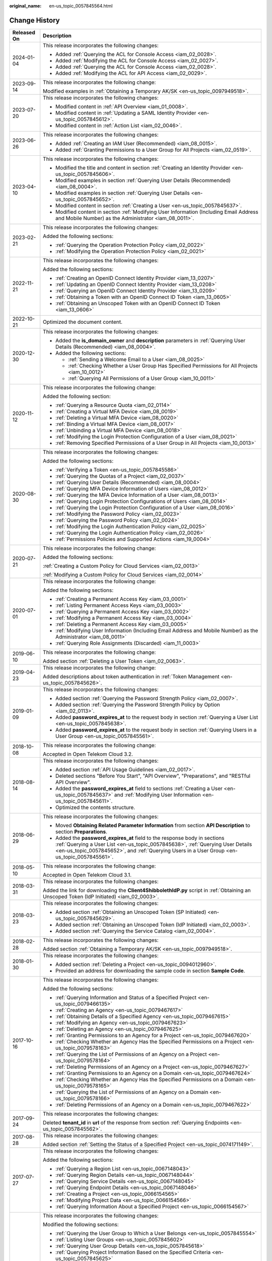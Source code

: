 :original_name: en-us_topic_0057845564.html

.. _en-us_topic_0057845564:

Change History
==============

+-----------------------------------+--------------------------------------------------------------------------------------------------------------------------------------------------------------------------------------------------------------------------------------------------------------+
| Released On                       | Description                                                                                                                                                                                                                                                  |
+===================================+==============================================================================================================================================================================================================================================================+
| 2024-01-04                        | This release incorporates the following changes:                                                                                                                                                                                                             |
|                                   |                                                                                                                                                                                                                                                              |
|                                   | -  Added :ref:`Querying the ACL for Console Access <iam_02_0028>`.                                                                                                                                                                                           |
|                                   | -  Added :ref:`Modifying the ACL for Console Access <iam_02_0027>`.                                                                                                                                                                                          |
|                                   | -  Added :ref:`Querying the ACL for Console Access <iam_02_0028>`.                                                                                                                                                                                           |
|                                   | -  Added :ref:`Modifying the ACL for API Access <iam_02_0029>`.                                                                                                                                                                                              |
+-----------------------------------+--------------------------------------------------------------------------------------------------------------------------------------------------------------------------------------------------------------------------------------------------------------+
| 2023-09-14                        | This release incorporates the following change:                                                                                                                                                                                                              |
|                                   |                                                                                                                                                                                                                                                              |
|                                   | Modified examples in :ref:`Obtaining a Temporary AK/SK <en-us_topic_0097949518>`.                                                                                                                                                                            |
+-----------------------------------+--------------------------------------------------------------------------------------------------------------------------------------------------------------------------------------------------------------------------------------------------------------+
| 2023-07-20                        | This release incorporates the following changes:                                                                                                                                                                                                             |
|                                   |                                                                                                                                                                                                                                                              |
|                                   | -  Modified content in :ref:`API Overview <iam_01_0008>`.                                                                                                                                                                                                    |
|                                   | -  Modified content in :ref:`Updating a SAML Identity Provider <en-us_topic_0057845612>`.                                                                                                                                                                    |
|                                   | -  Modified content in :ref:`Action List <iam_02_0046>`.                                                                                                                                                                                                     |
+-----------------------------------+--------------------------------------------------------------------------------------------------------------------------------------------------------------------------------------------------------------------------------------------------------------+
| 2023-06-26                        | This release incorporates the following changes:                                                                                                                                                                                                             |
|                                   |                                                                                                                                                                                                                                                              |
|                                   | -  Added :ref:`Creating an IAM User (Recommended) <iam_08_0015>`.                                                                                                                                                                                            |
|                                   | -  Added :ref:`Granting Permissions to a User Group for All Projects <iam_02_0519>`.                                                                                                                                                                         |
+-----------------------------------+--------------------------------------------------------------------------------------------------------------------------------------------------------------------------------------------------------------------------------------------------------------+
| 2023-04-10                        | This release incorporates the following changes:                                                                                                                                                                                                             |
|                                   |                                                                                                                                                                                                                                                              |
|                                   | -  Modified the title and content in section :ref:`Creating an Identity Provider <en-us_topic_0057845606>`.                                                                                                                                                  |
|                                   | -  Modified examples in section :ref:`Querying User Details (Recommended) <iam_08_0004>`.                                                                                                                                                                    |
|                                   | -  Modified examples in section :ref:`Querying User Details <en-us_topic_0057845652>`.                                                                                                                                                                       |
|                                   | -  Modified content in section :ref:`Creating a User <en-us_topic_0057845637>`.                                                                                                                                                                              |
|                                   | -  Modified content in section :ref:`Modifying User Information (Including Email Address and Mobile Number) as the Administrator <iam_08_0011>`.                                                                                                             |
+-----------------------------------+--------------------------------------------------------------------------------------------------------------------------------------------------------------------------------------------------------------------------------------------------------------+
| 2023-02-21                        | This release incorporates the following changes:                                                                                                                                                                                                             |
|                                   |                                                                                                                                                                                                                                                              |
|                                   | Added the following sections:                                                                                                                                                                                                                                |
|                                   |                                                                                                                                                                                                                                                              |
|                                   | -  :ref:`Querying the Operation Protection Policy <iam_02_0022>`                                                                                                                                                                                             |
|                                   | -  :ref:`Modifying the Operation Protection Policy <iam_02_0021>`                                                                                                                                                                                            |
+-----------------------------------+--------------------------------------------------------------------------------------------------------------------------------------------------------------------------------------------------------------------------------------------------------------+
| 2022-11-21                        | This release incorporates the following changes:                                                                                                                                                                                                             |
|                                   |                                                                                                                                                                                                                                                              |
|                                   | Added the following sections:                                                                                                                                                                                                                                |
|                                   |                                                                                                                                                                                                                                                              |
|                                   | -  :ref:`Creating an OpenID Connect Identity Provider <iam_13_0207>`                                                                                                                                                                                         |
|                                   | -  :ref:`Updating an OpenID Connect Identity Provider <iam_13_0208>`                                                                                                                                                                                         |
|                                   | -  :ref:`Querying an OpenID Connect Identity Provider <iam_13_0209>`                                                                                                                                                                                         |
|                                   | -  :ref:`Obtaining a Token with an OpenID Connect ID Token <iam_13_0605>`                                                                                                                                                                                    |
|                                   | -  :ref:`Obtaining an Unscoped Token with an OpenID Connect ID Token <iam_13_0606>`                                                                                                                                                                          |
+-----------------------------------+--------------------------------------------------------------------------------------------------------------------------------------------------------------------------------------------------------------------------------------------------------------+
| 2022-10-21                        | Optimized the document content.                                                                                                                                                                                                                              |
+-----------------------------------+--------------------------------------------------------------------------------------------------------------------------------------------------------------------------------------------------------------------------------------------------------------+
| 2020-12-30                        | This release incorporates the following changes:                                                                                                                                                                                                             |
|                                   |                                                                                                                                                                                                                                                              |
|                                   | -  Added the **is_domain_owner** and **description** parameters in :ref:`Querying User Details (Recommended) <iam_08_0004>`.                                                                                                                                 |
|                                   | -  Added the following sections:                                                                                                                                                                                                                             |
|                                   |                                                                                                                                                                                                                                                              |
|                                   |    -  :ref:`Sending a Welcome Email to a User <iam_08_0025>`                                                                                                                                                                                                 |
|                                   |    -  :ref:`Checking Whether a User Group Has Specified Permissions for All Projects <iam_10_0012>`                                                                                                                                                          |
|                                   |    -  :ref:`Querying All Permissions of a User Group <iam_10_0011>`                                                                                                                                                                                          |
+-----------------------------------+--------------------------------------------------------------------------------------------------------------------------------------------------------------------------------------------------------------------------------------------------------------+
| 2020-11-12                        | This release incorporates the following change:                                                                                                                                                                                                              |
|                                   |                                                                                                                                                                                                                                                              |
|                                   | Added the following section:                                                                                                                                                                                                                                 |
|                                   |                                                                                                                                                                                                                                                              |
|                                   | -  :ref:`Querying a Resource Quota <iam_02_0114>`                                                                                                                                                                                                            |
|                                   | -  :ref:`Creating a Virtual MFA Device <iam_08_0019>`                                                                                                                                                                                                        |
|                                   | -  :ref:`Deleting a Virtual MFA Device <iam_08_0020>`                                                                                                                                                                                                        |
|                                   | -  :ref:`Binding a Virtual MFA Device <iam_08_0017>`                                                                                                                                                                                                         |
|                                   | -  :ref:`Unbinding a Virtual MFA Device <iam_08_0018>`                                                                                                                                                                                                       |
|                                   | -  :ref:`Modifying the Login Protection Configuration of a User <iam_08_0021>`                                                                                                                                                                               |
|                                   | -  :ref:`Removing Specified Permissions of a User Group in All Projects <iam_10_0013>`                                                                                                                                                                       |
+-----------------------------------+--------------------------------------------------------------------------------------------------------------------------------------------------------------------------------------------------------------------------------------------------------------+
| 2020-08-30                        | This release incorporates the following changes:                                                                                                                                                                                                             |
|                                   |                                                                                                                                                                                                                                                              |
|                                   | Added the following sections:                                                                                                                                                                                                                                |
|                                   |                                                                                                                                                                                                                                                              |
|                                   | -  :ref:`Verifying a Token <en-us_topic_0057845586>`                                                                                                                                                                                                         |
|                                   | -  :ref:`Querying the Quotas of a Project <iam_02_0037>`                                                                                                                                                                                                     |
|                                   | -  :ref:`Querying User Details (Recommended) <iam_08_0004>`                                                                                                                                                                                                  |
|                                   | -  :ref:`Querying MFA Device Information of Users <iam_08_0012>`                                                                                                                                                                                             |
|                                   | -  :ref:`Querying the MFA Device Information of a User <iam_08_0013>`                                                                                                                                                                                        |
|                                   | -  :ref:`Querying Login Protection Configurations of Users <iam_08_0014>`                                                                                                                                                                                    |
|                                   | -  :ref:`Querying the Login Protection Configuration of a User <iam_08_0016>`                                                                                                                                                                                |
|                                   | -  :ref:`Modifying the Password Policy <iam_02_0023>`                                                                                                                                                                                                        |
|                                   | -  :ref:`Querying the Password Policy <iam_02_0024>`                                                                                                                                                                                                         |
|                                   | -  :ref:`Modifying the Login Authentication Policy <iam_02_0025>`                                                                                                                                                                                            |
|                                   | -  :ref:`Querying the Login Authentication Policy <iam_02_0026>`                                                                                                                                                                                             |
|                                   | -  :ref:`Permissions Policies and Supported Actions <iam_19_0004>`                                                                                                                                                                                           |
+-----------------------------------+--------------------------------------------------------------------------------------------------------------------------------------------------------------------------------------------------------------------------------------------------------------+
| 2020-07-21                        | This release incorporates the following change:                                                                                                                                                                                                              |
|                                   |                                                                                                                                                                                                                                                              |
|                                   | Added the following sections:                                                                                                                                                                                                                                |
|                                   |                                                                                                                                                                                                                                                              |
|                                   | :ref:`Creating a Custom Policy for Cloud Services <iam_02_0013>`                                                                                                                                                                                             |
|                                   |                                                                                                                                                                                                                                                              |
|                                   | :ref:`Modifying a Custom Policy for Cloud Services <iam_02_0014>`                                                                                                                                                                                            |
+-----------------------------------+--------------------------------------------------------------------------------------------------------------------------------------------------------------------------------------------------------------------------------------------------------------+
| 2020-07-01                        | This release incorporates the following change:                                                                                                                                                                                                              |
|                                   |                                                                                                                                                                                                                                                              |
|                                   | Added the following sections:                                                                                                                                                                                                                                |
|                                   |                                                                                                                                                                                                                                                              |
|                                   | -  :ref:`Creating a Permanent Access Key <iam_03_0001>`                                                                                                                                                                                                      |
|                                   | -  :ref:`Listing Permanent Access Keys <iam_03_0003>`                                                                                                                                                                                                        |
|                                   | -  :ref:`Querying a Permanent Access Key <iam_03_0002>`                                                                                                                                                                                                      |
|                                   | -  :ref:`Modifying a Permanent Access Key <iam_03_0004>`                                                                                                                                                                                                     |
|                                   | -  :ref:`Deleting a Permanent Access Key <iam_03_0005>`                                                                                                                                                                                                      |
|                                   | -  :ref:`Modifying User Information (Including Email Address and Mobile Number) as the Administrator <iam_08_0011>`                                                                                                                                          |
|                                   | -  :ref:`Querying Role Assignments (Discarded) <iam_11_0003>`                                                                                                                                                                                                |
+-----------------------------------+--------------------------------------------------------------------------------------------------------------------------------------------------------------------------------------------------------------------------------------------------------------+
| 2019-06-10                        | This release incorporates the following change:                                                                                                                                                                                                              |
|                                   |                                                                                                                                                                                                                                                              |
|                                   | Added section :ref:`Deleting a User Token <iam_02_0063>`.                                                                                                                                                                                                    |
+-----------------------------------+--------------------------------------------------------------------------------------------------------------------------------------------------------------------------------------------------------------------------------------------------------------+
| 2019-04-23                        | This release incorporates the following change:                                                                                                                                                                                                              |
|                                   |                                                                                                                                                                                                                                                              |
|                                   | Added descriptions about token authentication in :ref:`Token Management <en-us_topic_0057845626>`.                                                                                                                                                           |
+-----------------------------------+--------------------------------------------------------------------------------------------------------------------------------------------------------------------------------------------------------------------------------------------------------------+
| 2019-01-09                        | This release incorporates the following changes:                                                                                                                                                                                                             |
|                                   |                                                                                                                                                                                                                                                              |
|                                   | -  Added section :ref:`Querying the Password Strength Policy <iam_02_0007>`.                                                                                                                                                                                 |
|                                   | -  Added section :ref:`Querying the Password Strength Policy by Option <iam_02_0113>`.                                                                                                                                                                       |
|                                   | -  Added **password_expires_at** to the request body in section :ref:`Querying a User List <en-us_topic_0057845638>`.                                                                                                                                        |
|                                   | -  Added **password_expires_at** to the request body in section :ref:`Querying Users in a User Group <en-us_topic_0057845561>`.                                                                                                                              |
+-----------------------------------+--------------------------------------------------------------------------------------------------------------------------------------------------------------------------------------------------------------------------------------------------------------+
| 2018-10-08                        | This release incorporates the following change:                                                                                                                                                                                                              |
|                                   |                                                                                                                                                                                                                                                              |
|                                   | Accepted in Open Telekom Cloud 3.2.                                                                                                                                                                                                                          |
+-----------------------------------+--------------------------------------------------------------------------------------------------------------------------------------------------------------------------------------------------------------------------------------------------------------+
| 2018-08-14                        | This release incorporates the following changes:                                                                                                                                                                                                             |
|                                   |                                                                                                                                                                                                                                                              |
|                                   | -  Added section :ref:`API Usage Guidelines <iam_02_0017>`.                                                                                                                                                                                                  |
|                                   | -  Deleted sections "Before You Start", "API Overview", "Preparations", and "RESTful API Overview".                                                                                                                                                          |
|                                   | -  Added the **password_expires_at** field to sections :ref:`Creating a User <en-us_topic_0057845637>` and :ref:`Modifying User Information <en-us_topic_0057845611>`.                                                                                       |
|                                   | -  Optimized the contents structure.                                                                                                                                                                                                                         |
+-----------------------------------+--------------------------------------------------------------------------------------------------------------------------------------------------------------------------------------------------------------------------------------------------------------+
| 2018-06-29                        | This release incorporates the following changes:                                                                                                                                                                                                             |
|                                   |                                                                                                                                                                                                                                                              |
|                                   | -  Moved **Obtaining Related Parameter Information** from section **API Description** to section **Preparations**.                                                                                                                                           |
|                                   | -  Added the **password_expires_at** field to the response body in sections :ref:`Querying a User List <en-us_topic_0057845638>`, :ref:`Querying User Details <en-us_topic_0057845652>`, and :ref:`Querying Users in a User Group <en-us_topic_0057845561>`. |
+-----------------------------------+--------------------------------------------------------------------------------------------------------------------------------------------------------------------------------------------------------------------------------------------------------------+
| 2018-05-10                        | This release incorporates the following change:                                                                                                                                                                                                              |
|                                   |                                                                                                                                                                                                                                                              |
|                                   | Accepted in Open Telekom Cloud 3.1.                                                                                                                                                                                                                          |
+-----------------------------------+--------------------------------------------------------------------------------------------------------------------------------------------------------------------------------------------------------------------------------------------------------------+
| 2018-03-31                        | This release incorporates the following changes:                                                                                                                                                                                                             |
|                                   |                                                                                                                                                                                                                                                              |
|                                   | Added the link for downloading the **Client4ShibbolethIdP.py** script in :ref:`Obtaining an Unscoped Token (IdP Initiated) <iam_02_0003>`.                                                                                                                   |
+-----------------------------------+--------------------------------------------------------------------------------------------------------------------------------------------------------------------------------------------------------------------------------------------------------------+
| 2018-03-23                        | This release incorporates the following changes:                                                                                                                                                                                                             |
|                                   |                                                                                                                                                                                                                                                              |
|                                   | -  Added section :ref:`Obtaining an Unscoped Token (SP Initiated) <en-us_topic_0057845629>`.                                                                                                                                                                 |
|                                   | -  Added section :ref:`Obtaining an Unscoped Token (IdP Initiated) <iam_02_0003>`.                                                                                                                                                                           |
|                                   | -  Added section :ref:`Querying the Service Catalog <iam_02_0004>`.                                                                                                                                                                                          |
+-----------------------------------+--------------------------------------------------------------------------------------------------------------------------------------------------------------------------------------------------------------------------------------------------------------+
| 2018-02-28                        | This release incorporates the following changes:                                                                                                                                                                                                             |
|                                   |                                                                                                                                                                                                                                                              |
|                                   | Added section :ref:`Obtaining a Temporary AK/SK <en-us_topic_0097949518>`.                                                                                                                                                                                   |
+-----------------------------------+--------------------------------------------------------------------------------------------------------------------------------------------------------------------------------------------------------------------------------------------------------------+
| 2018-01-30                        | This release incorporates the following changes:                                                                                                                                                                                                             |
|                                   |                                                                                                                                                                                                                                                              |
|                                   | -  Added section :ref:`Deleting a Project <en-us_topic_0094012960>`.                                                                                                                                                                                         |
|                                   | -  Provided an address for downloading the sample code in section **Sample Code**.                                                                                                                                                                           |
+-----------------------------------+--------------------------------------------------------------------------------------------------------------------------------------------------------------------------------------------------------------------------------------------------------------+
| 2017-10-16                        | This release incorporates the following changes:                                                                                                                                                                                                             |
|                                   |                                                                                                                                                                                                                                                              |
|                                   | Added the following sections:                                                                                                                                                                                                                                |
|                                   |                                                                                                                                                                                                                                                              |
|                                   | -  :ref:`Querying Information and Status of a Specified Project <en-us_topic_0079466135>`                                                                                                                                                                    |
|                                   | -  :ref:`Creating an Agency <en-us_topic_0079467617>`                                                                                                                                                                                                        |
|                                   | -  :ref:`Obtaining Details of a Specified Agency <en-us_topic_0079467615>`                                                                                                                                                                                   |
|                                   | -  :ref:`Modifying an Agency <en-us_topic_0079467623>`                                                                                                                                                                                                       |
|                                   | -  :ref:`Deleting an Agency <en-us_topic_0079467625>`                                                                                                                                                                                                        |
|                                   | -  :ref:`Granting Permissions to an Agency for a Project <en-us_topic_0079467620>`                                                                                                                                                                           |
|                                   | -  :ref:`Checking Whether an Agency Has the Specified Permissions on a Project <en-us_topic_0079578163>`                                                                                                                                                     |
|                                   | -  :ref:`Querying the List of Permissions of an Agency on a Project <en-us_topic_0079578164>`                                                                                                                                                                |
|                                   | -  :ref:`Deleting Permissions of an Agency on a Project <en-us_topic_0079467627>`                                                                                                                                                                            |
|                                   | -  :ref:`Granting Permissions to an Agency on a Domain <en-us_topic_0079467624>`                                                                                                                                                                             |
|                                   | -  :ref:`Checking Whether an Agency Has the Specified Permissions on a Domain <en-us_topic_0079578165>`                                                                                                                                                      |
|                                   | -  :ref:`Querying the List of Permissions of an Agency on a Domain <en-us_topic_0079578166>`                                                                                                                                                                 |
|                                   | -  :ref:`Deleting Permissions of an Agency on a Domain <en-us_topic_0079467622>`                                                                                                                                                                             |
+-----------------------------------+--------------------------------------------------------------------------------------------------------------------------------------------------------------------------------------------------------------------------------------------------------------+
| 2017-09-24                        | This release incorporates the following changes:                                                                                                                                                                                                             |
|                                   |                                                                                                                                                                                                                                                              |
|                                   | Deleted **tenant_id** in **url** of the response from section :ref:`Querying Endpoints <en-us_topic_0057845562>`.                                                                                                                                            |
+-----------------------------------+--------------------------------------------------------------------------------------------------------------------------------------------------------------------------------------------------------------------------------------------------------------+
| 2017-08-28                        | This release incorporates the following changes:                                                                                                                                                                                                             |
|                                   |                                                                                                                                                                                                                                                              |
|                                   | Added section :ref:`Setting the Status of a Specified Project <en-us_topic_0074171149>`.                                                                                                                                                                     |
+-----------------------------------+--------------------------------------------------------------------------------------------------------------------------------------------------------------------------------------------------------------------------------------------------------------+
| 2017-07-27                        | This release incorporates the following changes:                                                                                                                                                                                                             |
|                                   |                                                                                                                                                                                                                                                              |
|                                   | Added the following sections:                                                                                                                                                                                                                                |
|                                   |                                                                                                                                                                                                                                                              |
|                                   | -  :ref:`Querying a Region List <en-us_topic_0067148043>`                                                                                                                                                                                                    |
|                                   | -  :ref:`Querying Region Details <en-us_topic_0067148044>`                                                                                                                                                                                                   |
|                                   | -  :ref:`Querying Service Details <en-us_topic_0067148045>`                                                                                                                                                                                                  |
|                                   | -  :ref:`Querying Endpoint Details <en-us_topic_0067148046>`                                                                                                                                                                                                 |
|                                   | -  :ref:`Creating a Project <en-us_topic_0066154565>`                                                                                                                                                                                                        |
|                                   | -  :ref:`Modifying Project Data <en-us_topic_0066154566>`                                                                                                                                                                                                    |
|                                   | -  :ref:`Querying Information About a Specified Project <en-us_topic_0066154567>`                                                                                                                                                                            |
+-----------------------------------+--------------------------------------------------------------------------------------------------------------------------------------------------------------------------------------------------------------------------------------------------------------+
| 2017-05-26                        | This release incorporates the following changes:                                                                                                                                                                                                             |
|                                   |                                                                                                                                                                                                                                                              |
|                                   | Modified the following sections:                                                                                                                                                                                                                             |
|                                   |                                                                                                                                                                                                                                                              |
|                                   | -  :ref:`Querying the User Group to Which a User Belongs <en-us_topic_0057845554>`                                                                                                                                                                           |
|                                   | -  :ref:`Listing User Groups <en-us_topic_0057845602>`                                                                                                                                                                                                       |
|                                   | -  :ref:`Querying User Group Details <en-us_topic_0057845618>`                                                                                                                                                                                               |
|                                   | -  :ref:`Querying Project Information Based on the Specified Criteria <en-us_topic_0057845625>`                                                                                                                                                              |
|                                   | -  :ref:`Querying a User Project List <en-us_topic_0057845622>`                                                                                                                                                                                              |
|                                   | -  :ref:`Querying the List of Projects Accessible to Users <en-us_topic_0057845558>`                                                                                                                                                                         |
|                                   | -  :ref:`Querying a Role List <en-us_topic_0057845591>`                                                                                                                                                                                                      |
|                                   | -  :ref:`Querying Role Details <en-us_topic_0057845603>`                                                                                                                                                                                                     |
|                                   | -  :ref:`Querying Permissions of a User Group Under a Domain <en-us_topic_0057845571>`                                                                                                                                                                       |
|                                   | -  :ref:`Querying Permissions of a User Group Corresponding to a Project <en-us_topic_0057845640>`                                                                                                                                                           |
|                                   | -  :ref:`Granting Permissions to a User Group Corresponding to a Project <en-us_topic_0057845597>`                                                                                                                                                           |
|                                   | -  :ref:`Querying the Identity Provider List <en-us_topic_0057845581>`                                                                                                                                                                                       |
|                                   | -  :ref:`Querying an Identity Provider <en-us_topic_0057845639>`                                                                                                                                                                                             |
|                                   | -  :ref:`Updating a SAML Identity Provider <en-us_topic_0057845612>`                                                                                                                                                                                         |
+-----------------------------------+--------------------------------------------------------------------------------------------------------------------------------------------------------------------------------------------------------------------------------------------------------------+
| 2017-04-27                        | This release incorporates the following changes:                                                                                                                                                                                                             |
|                                   |                                                                                                                                                                                                                                                              |
|                                   | -  Added the following sections:                                                                                                                                                                                                                             |
|                                   |                                                                                                                                                                                                                                                              |
|                                   |    -  :ref:`Deleting a User <en-us_topic_0057845630>`                                                                                                                                                                                                        |
|                                   |    -  :ref:`Deleting a User from a User Group <en-us_topic_0057845601>`                                                                                                                                                                                      |
|                                   |    -  :ref:`Listing User Groups <en-us_topic_0057845602>`                                                                                                                                                                                                    |
|                                   |    -  :ref:`Querying User Group Details <en-us_topic_0057845618>`                                                                                                                                                                                            |
|                                   |    -  :ref:`Creating a User Group <en-us_topic_0057845650>`                                                                                                                                                                                                  |
|                                   |    -  :ref:`Adding a User to a User Group <en-us_topic_0057845654>`                                                                                                                                                                                          |
|                                   |    -  :ref:`Updating a User Group <en-us_topic_0057845600>`                                                                                                                                                                                                  |
|                                   |    -  :ref:`Deleting a User Group <en-us_topic_0057845566>`                                                                                                                                                                                                  |
|                                   |    -  :ref:`Querying Whether a User Belongs to a User Group <en-us_topic_0057845599>`                                                                                                                                                                        |
|                                   |    -  :ref:`Querying a Role List <en-us_topic_0057845591>`                                                                                                                                                                                                   |
|                                   |    -  :ref:`Querying Role Details <en-us_topic_0057845603>`                                                                                                                                                                                                  |
|                                   |    -  :ref:`Querying Permissions of a User Group Under a Domain <en-us_topic_0057845571>`                                                                                                                                                                    |
|                                   |    -  :ref:`Querying Permissions of a User Group Corresponding to a Project <en-us_topic_0057845640>`                                                                                                                                                        |
|                                   |    -  :ref:`Granting Permissions to a User Group of a Domain <en-us_topic_0057845623>`                                                                                                                                                                       |
|                                   |    -  :ref:`Granting Permissions to a User Group Corresponding to a Project <en-us_topic_0057845597>`                                                                                                                                                        |
|                                   |    -  :ref:`Deleting Permissions of a User Group Corresponding to a Project <en-us_topic_0057845572>`                                                                                                                                                        |
|                                   |    -  :ref:`Deleting Permissions of a User Group of a Domain <en-us_topic_0057845560>`                                                                                                                                                                       |
|                                   |    -  :ref:`Querying Whether a User Group Under a Domain Has Specific Permissions <en-us_topic_0057845632>`                                                                                                                                                  |
|                                   |    -  :ref:`Querying Whether a User Group Corresponding to a Project Has Specific Permissions <en-us_topic_0057845620>`                                                                                                                                      |
|                                   |                                                                                                                                                                                                                                                              |
|                                   | -  Modified the content structure based on API types.                                                                                                                                                                                                        |
+-----------------------------------+--------------------------------------------------------------------------------------------------------------------------------------------------------------------------------------------------------------------------------------------------------------+
| 2017-03-30                        | This release incorporates the following changes:                                                                                                                                                                                                             |
|                                   |                                                                                                                                                                                                                                                              |
|                                   | Added section :ref:`Querying Information About Keystone API Version 3.0 <en-us_topic_0057845613>`.                                                                                                                                                           |
+-----------------------------------+--------------------------------------------------------------------------------------------------------------------------------------------------------------------------------------------------------------------------------------------------------------+
| 2017-01-20                        | This release incorporates the following changes:                                                                                                                                                                                                             |
|                                   |                                                                                                                                                                                                                                                              |
|                                   | Added the following sections:                                                                                                                                                                                                                                |
|                                   |                                                                                                                                                                                                                                                              |
|                                   | -  :ref:`Querying the List of Domains Accessible to Users <en-us_topic_0057845574>`                                                                                                                                                                          |
|                                   | -  :ref:`Querying the List of Projects Accessible to Users <en-us_topic_0057845558>`                                                                                                                                                                         |
|                                   | -  :ref:`Querying the Metadata File of Keystone <en-us_topic_0057845577>`                                                                                                                                                                                    |
|                                   |                                                                                                                                                                                                                                                              |
|                                   | -  :ref:`Obtaining an Unscoped Token (SP Initiated) <en-us_topic_0057845629>`                                                                                                                                                                                |
|                                   | -  :ref:`Obtaining an Unscoped Token (IdP Initiated) <iam_02_0003>`                                                                                                                                                                                          |
|                                   | -  :ref:`Querying the List of Projects Accessible to Federated Users <en-us_topic_0057845595>`                                                                                                                                                               |
|                                   | -  :ref:`Querying the List of Domains Accessible to Federated Users <en-us_topic_0057845596>`                                                                                                                                                                |
+-----------------------------------+--------------------------------------------------------------------------------------------------------------------------------------------------------------------------------------------------------------------------------------------------------------+
| 2016-12-30                        | This release incorporates the following changes:                                                                                                                                                                                                             |
|                                   |                                                                                                                                                                                                                                                              |
|                                   | -  Description for the **page** field in the response of the **GET /v3/projects** API (**page** indicates the page to be queried.)                                                                                                                           |
|                                   | -  Description for the **per_page** field in the response of the **GET /v3/projects** API (**per_page** indicates the number of data records on each page.)                                                                                                  |
+-----------------------------------+--------------------------------------------------------------------------------------------------------------------------------------------------------------------------------------------------------------------------------------------------------------+
| 2016-10-29                        | This release incorporates the following changes:                                                                                                                                                                                                             |
|                                   |                                                                                                                                                                                                                                                              |
|                                   | Added the following sections:                                                                                                                                                                                                                                |
|                                   |                                                                                                                                                                                                                                                              |
|                                   | -  :ref:`Importing a Metadata File <en-us_topic_0057845615>`                                                                                                                                                                                                 |
|                                   | -  :ref:`Querying a Metadata File <en-us_topic_0057845553>`                                                                                                                                                                                                  |
+-----------------------------------+--------------------------------------------------------------------------------------------------------------------------------------------------------------------------------------------------------------------------------------------------------------+
| 2016-09-30                        | This release incorporates the following changes:                                                                                                                                                                                                             |
|                                   |                                                                                                                                                                                                                                                              |
|                                   | -  Added the following sections:                                                                                                                                                                                                                             |
|                                   |                                                                                                                                                                                                                                                              |
|                                   |    -  :ref:`Querying a User List <en-us_topic_0057845638>`                                                                                                                                                                                                   |
|                                   |    -  :ref:`Querying User Details <en-us_topic_0057845652>`                                                                                                                                                                                                  |
|                                   |    -  :ref:`Querying the User Group to Which a User Belongs <en-us_topic_0057845554>`                                                                                                                                                                        |
|                                   |    -  :ref:`Creating a User <en-us_topic_0057845637>`                                                                                                                                                                                                        |
|                                   |    -  :ref:`Changing a Password <en-us_topic_0057845653>`                                                                                                                                                                                                    |
|                                   |    -  :ref:`Modifying User Information <en-us_topic_0057845611>`                                                                                                                                                                                             |
|                                   |    -  :ref:`Deleting a User <en-us_topic_0057845630>`                                                                                                                                                                                                        |
|                                   |    -  :ref:`Querying a User Project List <en-us_topic_0057845622>`                                                                                                                                                                                           |
|                                   |    -  :ref:`Querying the Identity Provider List <en-us_topic_0057845581>`                                                                                                                                                                                    |
|                                   |    -  :ref:`Querying an Identity Provider <en-us_topic_0057845639>`                                                                                                                                                                                          |
|                                   |    -  :ref:`Creating an Identity Provider <en-us_topic_0057845606>`                                                                                                                                                                                          |
|                                   |    -  :ref:`Querying the Mapping List <en-us_topic_0057845567>`                                                                                                                                                                                              |
|                                   |    -  :ref:`Querying a Mapping <en-us_topic_0057845645>`                                                                                                                                                                                                     |
|                                   |    -  :ref:`Creating a Mapping <en-us_topic_0057845590>`                                                                                                                                                                                                     |
|                                   |    -  :ref:`Updating a Mapping <en-us_topic_0057845568>`                                                                                                                                                                                                     |
|                                   |    -  :ref:`Deleting a Mapping <en-us_topic_0057845648>`                                                                                                                                                                                                     |
|                                   |    -  :ref:`Querying the Protocol List <en-us_topic_0057845644>`                                                                                                                                                                                             |
|                                   |    -  :ref:`Querying a Protocol <en-us_topic_0057845616>`                                                                                                                                                                                                    |
|                                   |    -  :ref:`Registering a Protocol <en-us_topic_0057845575>`                                                                                                                                                                                                 |
|                                   |    -  :ref:`Updating a Protocol <en-us_topic_0057845609>`                                                                                                                                                                                                    |
|                                   |    -  :ref:`Deleting a Protocol <en-us_topic_0057845559>`                                                                                                                                                                                                    |
|                                   |                                                                                                                                                                                                                                                              |
|                                   | -  Deleted API key descriptions.                                                                                                                                                                                                                             |
+-----------------------------------+--------------------------------------------------------------------------------------------------------------------------------------------------------------------------------------------------------------------------------------------------------------+
| 2016-08-25                        | This release incorporates the following changes:                                                                                                                                                                                                             |
|                                   |                                                                                                                                                                                                                                                              |
|                                   | -  Description for the fields in a token                                                                                                                                                                                                                     |
|                                   | -  Section :ref:`Verifying a Token and Returning a Valid Token <en-us_topic_0057845585>`                                                                                                                                                                     |
|                                   | -  Section :ref:`Querying Information About Keystone API Version 3.0 <en-us_topic_0057845613>`                                                                                                                                                               |
+-----------------------------------+--------------------------------------------------------------------------------------------------------------------------------------------------------------------------------------------------------------------------------------------------------------+
| 2016-06-30                        | This release incorporates the following changes:                                                                                                                                                                                                             |
|                                   |                                                                                                                                                                                                                                                              |
|                                   | -  Description for the **links** field in the response of the **GET /v3/services** API (**links** indicates service links.)                                                                                                                                  |
|                                   | -  Description for the **links** field in the response of the **GET /v3/endpoints** API (**links** indicates endpoint links.)                                                                                                                                |
+-----------------------------------+--------------------------------------------------------------------------------------------------------------------------------------------------------------------------------------------------------------------------------------------------------------+
| 2016-03-14                        | This issue is the first official release.                                                                                                                                                                                                                    |
+-----------------------------------+--------------------------------------------------------------------------------------------------------------------------------------------------------------------------------------------------------------------------------------------------------------+
